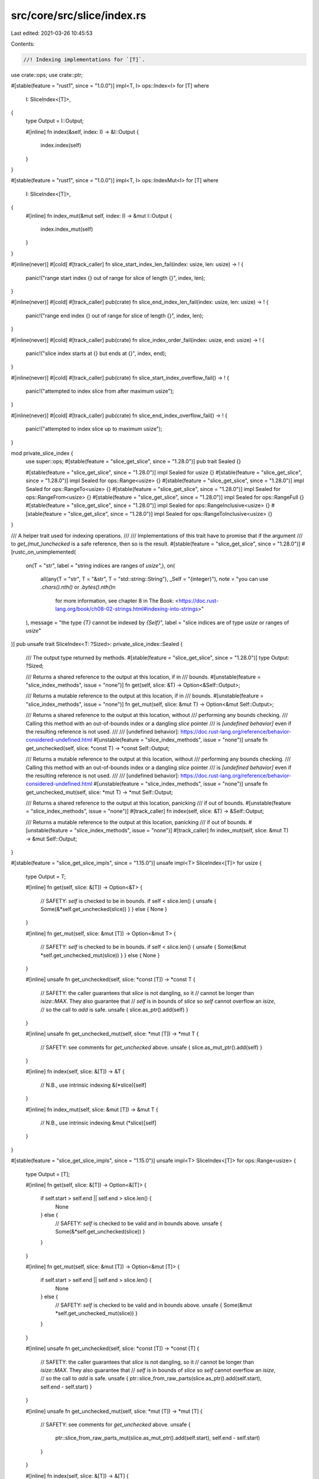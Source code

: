src/core/src/slice/index.rs
===========================

Last edited: 2021-03-26 10:45:53

Contents:

.. code-block:: rs

    //! Indexing implementations for `[T]`.

use crate::ops;
use crate::ptr;

#[stable(feature = "rust1", since = "1.0.0")]
impl<T, I> ops::Index<I> for [T]
where
    I: SliceIndex<[T]>,
{
    type Output = I::Output;

    #[inline]
    fn index(&self, index: I) -> &I::Output {
        index.index(self)
    }
}

#[stable(feature = "rust1", since = "1.0.0")]
impl<T, I> ops::IndexMut<I> for [T]
where
    I: SliceIndex<[T]>,
{
    #[inline]
    fn index_mut(&mut self, index: I) -> &mut I::Output {
        index.index_mut(self)
    }
}

#[inline(never)]
#[cold]
#[track_caller]
fn slice_start_index_len_fail(index: usize, len: usize) -> ! {
    panic!("range start index {} out of range for slice of length {}", index, len);
}

#[inline(never)]
#[cold]
#[track_caller]
pub(crate) fn slice_end_index_len_fail(index: usize, len: usize) -> ! {
    panic!("range end index {} out of range for slice of length {}", index, len);
}

#[inline(never)]
#[cold]
#[track_caller]
pub(crate) fn slice_index_order_fail(index: usize, end: usize) -> ! {
    panic!("slice index starts at {} but ends at {}", index, end);
}

#[inline(never)]
#[cold]
#[track_caller]
pub(crate) fn slice_start_index_overflow_fail() -> ! {
    panic!("attempted to index slice from after maximum usize");
}

#[inline(never)]
#[cold]
#[track_caller]
pub(crate) fn slice_end_index_overflow_fail() -> ! {
    panic!("attempted to index slice up to maximum usize");
}

mod private_slice_index {
    use super::ops;
    #[stable(feature = "slice_get_slice", since = "1.28.0")]
    pub trait Sealed {}

    #[stable(feature = "slice_get_slice", since = "1.28.0")]
    impl Sealed for usize {}
    #[stable(feature = "slice_get_slice", since = "1.28.0")]
    impl Sealed for ops::Range<usize> {}
    #[stable(feature = "slice_get_slice", since = "1.28.0")]
    impl Sealed for ops::RangeTo<usize> {}
    #[stable(feature = "slice_get_slice", since = "1.28.0")]
    impl Sealed for ops::RangeFrom<usize> {}
    #[stable(feature = "slice_get_slice", since = "1.28.0")]
    impl Sealed for ops::RangeFull {}
    #[stable(feature = "slice_get_slice", since = "1.28.0")]
    impl Sealed for ops::RangeInclusive<usize> {}
    #[stable(feature = "slice_get_slice", since = "1.28.0")]
    impl Sealed for ops::RangeToInclusive<usize> {}
}

/// A helper trait used for indexing operations.
///
/// Implementations of this trait have to promise that if the argument
/// to `get_(mut_)unchecked` is a safe reference, then so is the result.
#[stable(feature = "slice_get_slice", since = "1.28.0")]
#[rustc_on_unimplemented(
    on(T = "str", label = "string indices are ranges of `usize`",),
    on(
        all(any(T = "str", T = "&str", T = "std::string::String"), _Self = "{integer}"),
        note = "you can use `.chars().nth()` or `.bytes().nth()`\n\
                for more information, see chapter 8 in The Book: \
                <https://doc.rust-lang.org/book/ch08-02-strings.html#indexing-into-strings>"
    ),
    message = "the type `{T}` cannot be indexed by `{Self}`",
    label = "slice indices are of type `usize` or ranges of `usize`"
)]
pub unsafe trait SliceIndex<T: ?Sized>: private_slice_index::Sealed {
    /// The output type returned by methods.
    #[stable(feature = "slice_get_slice", since = "1.28.0")]
    type Output: ?Sized;

    /// Returns a shared reference to the output at this location, if in
    /// bounds.
    #[unstable(feature = "slice_index_methods", issue = "none")]
    fn get(self, slice: &T) -> Option<&Self::Output>;

    /// Returns a mutable reference to the output at this location, if in
    /// bounds.
    #[unstable(feature = "slice_index_methods", issue = "none")]
    fn get_mut(self, slice: &mut T) -> Option<&mut Self::Output>;

    /// Returns a shared reference to the output at this location, without
    /// performing any bounds checking.
    /// Calling this method with an out-of-bounds index or a dangling `slice` pointer
    /// is *[undefined behavior]* even if the resulting reference is not used.
    ///
    /// [undefined behavior]: https://doc.rust-lang.org/reference/behavior-considered-undefined.html
    #[unstable(feature = "slice_index_methods", issue = "none")]
    unsafe fn get_unchecked(self, slice: *const T) -> *const Self::Output;

    /// Returns a mutable reference to the output at this location, without
    /// performing any bounds checking.
    /// Calling this method with an out-of-bounds index or a dangling `slice` pointer
    /// is *[undefined behavior]* even if the resulting reference is not used.
    ///
    /// [undefined behavior]: https://doc.rust-lang.org/reference/behavior-considered-undefined.html
    #[unstable(feature = "slice_index_methods", issue = "none")]
    unsafe fn get_unchecked_mut(self, slice: *mut T) -> *mut Self::Output;

    /// Returns a shared reference to the output at this location, panicking
    /// if out of bounds.
    #[unstable(feature = "slice_index_methods", issue = "none")]
    #[track_caller]
    fn index(self, slice: &T) -> &Self::Output;

    /// Returns a mutable reference to the output at this location, panicking
    /// if out of bounds.
    #[unstable(feature = "slice_index_methods", issue = "none")]
    #[track_caller]
    fn index_mut(self, slice: &mut T) -> &mut Self::Output;
}

#[stable(feature = "slice_get_slice_impls", since = "1.15.0")]
unsafe impl<T> SliceIndex<[T]> for usize {
    type Output = T;

    #[inline]
    fn get(self, slice: &[T]) -> Option<&T> {
        // SAFETY: `self` is checked to be in bounds.
        if self < slice.len() { unsafe { Some(&*self.get_unchecked(slice)) } } else { None }
    }

    #[inline]
    fn get_mut(self, slice: &mut [T]) -> Option<&mut T> {
        // SAFETY: `self` is checked to be in bounds.
        if self < slice.len() { unsafe { Some(&mut *self.get_unchecked_mut(slice)) } } else { None }
    }

    #[inline]
    unsafe fn get_unchecked(self, slice: *const [T]) -> *const T {
        // SAFETY: the caller guarantees that `slice` is not dangling, so it
        // cannot be longer than `isize::MAX`. They also guarantee that
        // `self` is in bounds of `slice` so `self` cannot overflow an `isize`,
        // so the call to `add` is safe.
        unsafe { slice.as_ptr().add(self) }
    }

    #[inline]
    unsafe fn get_unchecked_mut(self, slice: *mut [T]) -> *mut T {
        // SAFETY: see comments for `get_unchecked` above.
        unsafe { slice.as_mut_ptr().add(self) }
    }

    #[inline]
    fn index(self, slice: &[T]) -> &T {
        // N.B., use intrinsic indexing
        &(*slice)[self]
    }

    #[inline]
    fn index_mut(self, slice: &mut [T]) -> &mut T {
        // N.B., use intrinsic indexing
        &mut (*slice)[self]
    }
}

#[stable(feature = "slice_get_slice_impls", since = "1.15.0")]
unsafe impl<T> SliceIndex<[T]> for ops::Range<usize> {
    type Output = [T];

    #[inline]
    fn get(self, slice: &[T]) -> Option<&[T]> {
        if self.start > self.end || self.end > slice.len() {
            None
        } else {
            // SAFETY: `self` is checked to be valid and in bounds above.
            unsafe { Some(&*self.get_unchecked(slice)) }
        }
    }

    #[inline]
    fn get_mut(self, slice: &mut [T]) -> Option<&mut [T]> {
        if self.start > self.end || self.end > slice.len() {
            None
        } else {
            // SAFETY: `self` is checked to be valid and in bounds above.
            unsafe { Some(&mut *self.get_unchecked_mut(slice)) }
        }
    }

    #[inline]
    unsafe fn get_unchecked(self, slice: *const [T]) -> *const [T] {
        // SAFETY: the caller guarantees that `slice` is not dangling, so it
        // cannot be longer than `isize::MAX`. They also guarantee that
        // `self` is in bounds of `slice` so `self` cannot overflow an `isize`,
        // so the call to `add` is safe.
        unsafe { ptr::slice_from_raw_parts(slice.as_ptr().add(self.start), self.end - self.start) }
    }

    #[inline]
    unsafe fn get_unchecked_mut(self, slice: *mut [T]) -> *mut [T] {
        // SAFETY: see comments for `get_unchecked` above.
        unsafe {
            ptr::slice_from_raw_parts_mut(slice.as_mut_ptr().add(self.start), self.end - self.start)
        }
    }

    #[inline]
    fn index(self, slice: &[T]) -> &[T] {
        if self.start > self.end {
            slice_index_order_fail(self.start, self.end);
        } else if self.end > slice.len() {
            slice_end_index_len_fail(self.end, slice.len());
        }
        // SAFETY: `self` is checked to be valid and in bounds above.
        unsafe { &*self.get_unchecked(slice) }
    }

    #[inline]
    fn index_mut(self, slice: &mut [T]) -> &mut [T] {
        if self.start > self.end {
            slice_index_order_fail(self.start, self.end);
        } else if self.end > slice.len() {
            slice_end_index_len_fail(self.end, slice.len());
        }
        // SAFETY: `self` is checked to be valid and in bounds above.
        unsafe { &mut *self.get_unchecked_mut(slice) }
    }
}

#[stable(feature = "slice_get_slice_impls", since = "1.15.0")]
unsafe impl<T> SliceIndex<[T]> for ops::RangeTo<usize> {
    type Output = [T];

    #[inline]
    fn get(self, slice: &[T]) -> Option<&[T]> {
        (0..self.end).get(slice)
    }

    #[inline]
    fn get_mut(self, slice: &mut [T]) -> Option<&mut [T]> {
        (0..self.end).get_mut(slice)
    }

    #[inline]
    unsafe fn get_unchecked(self, slice: *const [T]) -> *const [T] {
        // SAFETY: the caller has to uphold the safety contract for `get_unchecked`.
        unsafe { (0..self.end).get_unchecked(slice) }
    }

    #[inline]
    unsafe fn get_unchecked_mut(self, slice: *mut [T]) -> *mut [T] {
        // SAFETY: the caller has to uphold the safety contract for `get_unchecked_mut`.
        unsafe { (0..self.end).get_unchecked_mut(slice) }
    }

    #[inline]
    fn index(self, slice: &[T]) -> &[T] {
        (0..self.end).index(slice)
    }

    #[inline]
    fn index_mut(self, slice: &mut [T]) -> &mut [T] {
        (0..self.end).index_mut(slice)
    }
}

#[stable(feature = "slice_get_slice_impls", since = "1.15.0")]
unsafe impl<T> SliceIndex<[T]> for ops::RangeFrom<usize> {
    type Output = [T];

    #[inline]
    fn get(self, slice: &[T]) -> Option<&[T]> {
        (self.start..slice.len()).get(slice)
    }

    #[inline]
    fn get_mut(self, slice: &mut [T]) -> Option<&mut [T]> {
        (self.start..slice.len()).get_mut(slice)
    }

    #[inline]
    unsafe fn get_unchecked(self, slice: *const [T]) -> *const [T] {
        // SAFETY: the caller has to uphold the safety contract for `get_unchecked`.
        unsafe { (self.start..slice.len()).get_unchecked(slice) }
    }

    #[inline]
    unsafe fn get_unchecked_mut(self, slice: *mut [T]) -> *mut [T] {
        // SAFETY: the caller has to uphold the safety contract for `get_unchecked_mut`.
        unsafe { (self.start..slice.len()).get_unchecked_mut(slice) }
    }

    #[inline]
    fn index(self, slice: &[T]) -> &[T] {
        if self.start > slice.len() {
            slice_start_index_len_fail(self.start, slice.len());
        }
        // SAFETY: `self` is checked to be valid and in bounds above.
        unsafe { &*self.get_unchecked(slice) }
    }

    #[inline]
    fn index_mut(self, slice: &mut [T]) -> &mut [T] {
        if self.start > slice.len() {
            slice_start_index_len_fail(self.start, slice.len());
        }
        // SAFETY: `self` is checked to be valid and in bounds above.
        unsafe { &mut *self.get_unchecked_mut(slice) }
    }
}

#[stable(feature = "slice_get_slice_impls", since = "1.15.0")]
unsafe impl<T> SliceIndex<[T]> for ops::RangeFull {
    type Output = [T];

    #[inline]
    fn get(self, slice: &[T]) -> Option<&[T]> {
        Some(slice)
    }

    #[inline]
    fn get_mut(self, slice: &mut [T]) -> Option<&mut [T]> {
        Some(slice)
    }

    #[inline]
    unsafe fn get_unchecked(self, slice: *const [T]) -> *const [T] {
        slice
    }

    #[inline]
    unsafe fn get_unchecked_mut(self, slice: *mut [T]) -> *mut [T] {
        slice
    }

    #[inline]
    fn index(self, slice: &[T]) -> &[T] {
        slice
    }

    #[inline]
    fn index_mut(self, slice: &mut [T]) -> &mut [T] {
        slice
    }
}

#[stable(feature = "inclusive_range", since = "1.26.0")]
unsafe impl<T> SliceIndex<[T]> for ops::RangeInclusive<usize> {
    type Output = [T];

    #[inline]
    fn get(self, slice: &[T]) -> Option<&[T]> {
        if *self.end() == usize::MAX { None } else { self.into_slice_range().get(slice) }
    }

    #[inline]
    fn get_mut(self, slice: &mut [T]) -> Option<&mut [T]> {
        if *self.end() == usize::MAX { None } else { self.into_slice_range().get_mut(slice) }
    }

    #[inline]
    unsafe fn get_unchecked(self, slice: *const [T]) -> *const [T] {
        // SAFETY: the caller has to uphold the safety contract for `get_unchecked`.
        unsafe { self.into_slice_range().get_unchecked(slice) }
    }

    #[inline]
    unsafe fn get_unchecked_mut(self, slice: *mut [T]) -> *mut [T] {
        // SAFETY: the caller has to uphold the safety contract for `get_unchecked_mut`.
        unsafe { self.into_slice_range().get_unchecked_mut(slice) }
    }

    #[inline]
    fn index(self, slice: &[T]) -> &[T] {
        if *self.end() == usize::MAX {
            slice_end_index_overflow_fail();
        }
        self.into_slice_range().index(slice)
    }

    #[inline]
    fn index_mut(self, slice: &mut [T]) -> &mut [T] {
        if *self.end() == usize::MAX {
            slice_end_index_overflow_fail();
        }
        self.into_slice_range().index_mut(slice)
    }
}

#[stable(feature = "inclusive_range", since = "1.26.0")]
unsafe impl<T> SliceIndex<[T]> for ops::RangeToInclusive<usize> {
    type Output = [T];

    #[inline]
    fn get(self, slice: &[T]) -> Option<&[T]> {
        (0..=self.end).get(slice)
    }

    #[inline]
    fn get_mut(self, slice: &mut [T]) -> Option<&mut [T]> {
        (0..=self.end).get_mut(slice)
    }

    #[inline]
    unsafe fn get_unchecked(self, slice: *const [T]) -> *const [T] {
        // SAFETY: the caller has to uphold the safety contract for `get_unchecked`.
        unsafe { (0..=self.end).get_unchecked(slice) }
    }

    #[inline]
    unsafe fn get_unchecked_mut(self, slice: *mut [T]) -> *mut [T] {
        // SAFETY: the caller has to uphold the safety contract for `get_unchecked_mut`.
        unsafe { (0..=self.end).get_unchecked_mut(slice) }
    }

    #[inline]
    fn index(self, slice: &[T]) -> &[T] {
        (0..=self.end).index(slice)
    }

    #[inline]
    fn index_mut(self, slice: &mut [T]) -> &mut [T] {
        (0..=self.end).index_mut(slice)
    }
}


